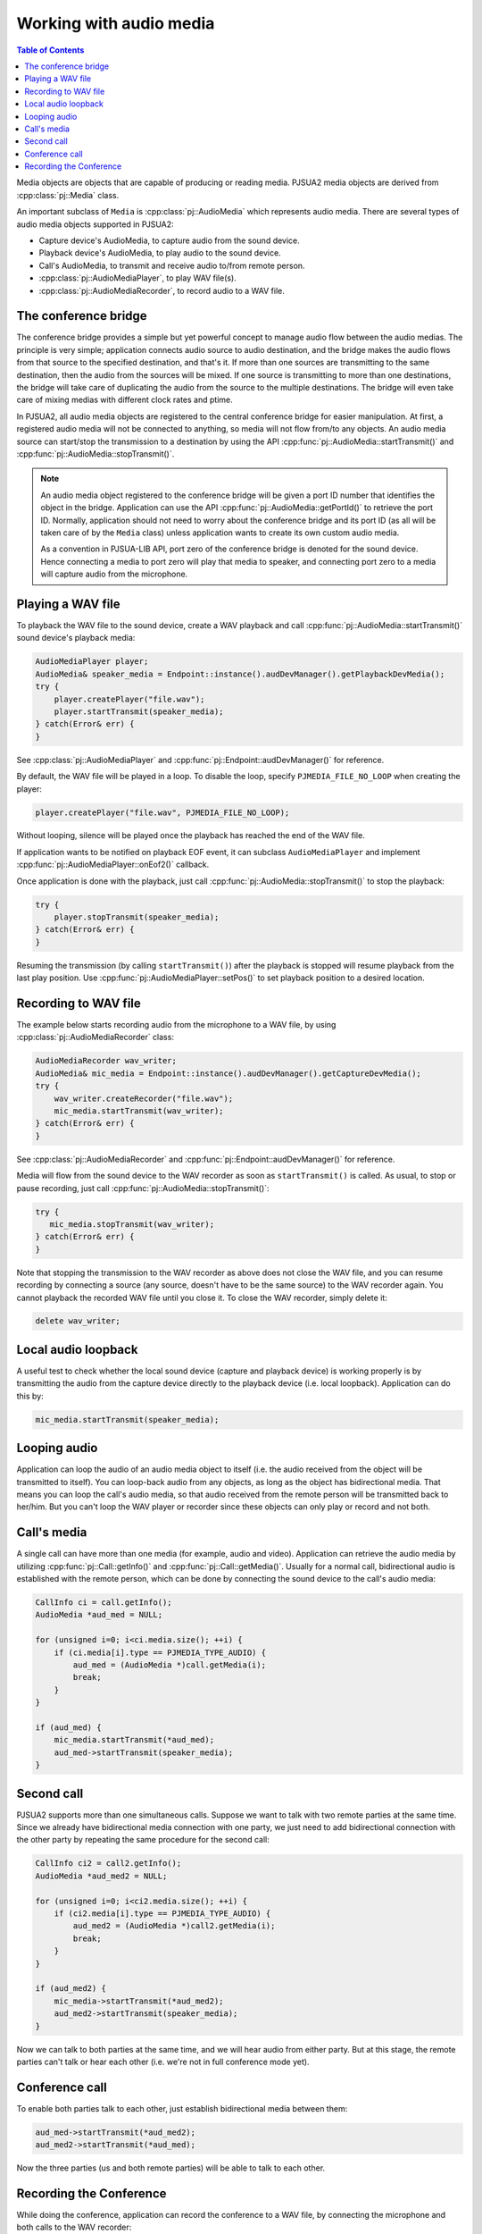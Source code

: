 
Working with audio media
==========================

.. contents:: Table of Contents
    :depth: 2


Media objects are objects that are capable of producing or reading media.
PJSUA2 media objects are derived from :cpp:class:`pj::Media` class.

An important subclass of ``Media`` is :cpp:class:`pj::AudioMedia` which represents 
audio media. There are several types of audio media objects supported in PJSUA2:

- Capture device's AudioMedia, to capture audio from the sound device.
- Playback device's AudioMedia, to play audio to the sound device.
- Call's AudioMedia, to transmit and receive audio to/from remote person.
- :cpp:class:`pj::AudioMediaPlayer`, to play WAV file(s).
- :cpp:class:`pj::AudioMediaRecorder`, to record audio to a WAV file.


The conference bridge
----------------------------
The conference bridge provides a simple but yet powerful concept to manage audio flow 
between the audio medias. The principle is very simple; application connects audio source 
to audio destination, and the bridge makes the audio flows from that source to the specified
destination, and that's it. If more than one sources are transmitting to the same destination, 
then the audio from the sources will be mixed. If one source is transmitting to more than one 
destinations, the bridge will take care of duplicating the audio from the source to the 
multiple destinations. The bridge will even take care of mixing medias with different clock 
rates and ptime.

In PJSUA2, all audio media objects are registered to the central conference bridge for easier 
manipulation. At first, a registered audio media will not be connected to anything, so media 
will not flow from/to any objects. An audio media source can start/stop the transmission to 
a destination by using the API :cpp:func:`pj::AudioMedia::startTransmit()` and 
:cpp:func:`pj::AudioMedia::stopTransmit()`.

.. note::

    An audio media object registered to the conference bridge will be given a port ID number that 
    identifies the object in the bridge. Application can use the API :cpp:func:`pj::AudioMedia::getPortId()` 
    to retrieve the port ID. Normally, application should not need to worry about the conference 
    bridge and its port ID (as all will be taken care of by the ``Media`` class) unless application 
    wants to create its own custom audio media.

    As a convention in PJSUA-LIB API, port zero of the conference bridge is denoted for
    the sound device. Hence connecting a media to port zero will play that media to speaker,
    and connecting port zero to a media will capture audio from the microphone.


Playing a WAV file
----------------------------
To playback the WAV file to the sound device, create a WAV playback and call
:cpp:func:`pj::AudioMedia::startTransmit()` sound device's playback media:

.. code-block:: c++

    AudioMediaPlayer player;
    AudioMedia& speaker_media = Endpoint::instance().audDevManager().getPlaybackDevMedia();
    try {
        player.createPlayer("file.wav");
        player.startTransmit(speaker_media);
    } catch(Error& err) {
    }

See :cpp:class:`pj::AudioMediaPlayer` and :cpp:func:`pj::Endpoint::audDevManager()`
for reference.

By default, the WAV file will be played in a loop. To disable the loop, specify 
``PJMEDIA_FILE_NO_LOOP`` when creating the player:

.. code-block:: c++

        player.createPlayer("file.wav", PJMEDIA_FILE_NO_LOOP);

Without looping, silence will be played once the playback has reached the end of the WAV file.

If application wants to be notified on playback EOF event, it can subclass 
``AudioMediaPlayer`` and implement :cpp:func:`pj::AudioMediaPlayer::onEof2()` callback.

Once application is done with the playback, just call :cpp:func:`pj::AudioMedia::stopTransmit()` 
to stop the playback:

.. code-block:: c++

    try {
        player.stopTransmit(speaker_media);
    } catch(Error& err) {
    }

Resuming the transmission (by calling ``startTransmit()``) after the playback is stopped will 
resume playback from the last play position. Use :cpp:func:`pj::AudioMediaPlayer::setPos()` to 
set playback position to a desired location.


Recording to WAV file
----------------------------
The example below starts recording audio from the microphone to a WAV file, by using
:cpp:class:`pj::AudioMediaRecorder` class:

.. code-block:: c++

    AudioMediaRecorder wav_writer;
    AudioMedia& mic_media = Endpoint::instance().audDevManager().getCaptureDevMedia();
    try {
        wav_writer.createRecorder("file.wav");
        mic_media.startTransmit(wav_writer);
    } catch(Error& err) {
    }

See :cpp:class:`pj::AudioMediaRecorder` and :cpp:func:`pj::Endpoint::audDevManager()`
for reference.

Media will flow from the sound device to the WAV recorder as soon as ``startTransmit()``
is called. As usual, to stop or pause recording, just call :cpp:func:`pj::AudioMedia::stopTransmit()`:

.. code-block:: c++

    try {
       mic_media.stopTransmit(wav_writer);
    } catch(Error& err) {
    }

Note that stopping the transmission to the WAV recorder as above does not close the WAV file, 
and you can resume recording by connecting a source (any source, doesn't have to be the same source) 
to the WAV recorder again. You cannot playback the recorded WAV file until you close it. To close 
the WAV recorder, simply delete it:

.. code-block:: c++

    delete wav_writer;


Local audio loopback
----------------------------
A useful test to check whether the local sound device (capture and playback device) is working 
properly is by transmitting the audio from the capture device directly to the playback device 
(i.e. local loopback). Application can do this by:

.. code-block:: c++

    mic_media.startTransmit(speaker_media);


Looping audio
----------------------------
Application can loop the audio of an audio media object to itself (i.e. the audio received from 
the object will be transmitted to itself). You can loop-back audio from any objects, as long as 
the object has bidirectional media. That means you can loop the call's audio media, so that audio 
received from the remote person will be transmitted back to her/him. But you can't loop the WAV 
player or recorder since these objects can only play or record and not both.


Call's media
----------------------------

A single call can have more than one media (for example, audio and video). Application can retrieve 
the audio media by utilizing :cpp:func:`pj::Call::getInfo()` and :cpp:func:`pj::Call::getMedia()`. 
Usually for a normal call, bidirectional audio is established with the remote person, which can be 
done by connecting the sound device to the call's audio media:

.. code-block:: c++

    CallInfo ci = call.getInfo();
    AudioMedia *aud_med = NULL;

    for (unsigned i=0; i<ci.media.size(); ++i) {
        if (ci.media[i].type == PJMEDIA_TYPE_AUDIO) {
            aud_med = (AudioMedia *)call.getMedia(i);
            break;
        }
    }

    if (aud_med) {
        mic_media.startTransmit(*aud_med);
        aud_med->startTransmit(speaker_media);
    }



Second call
----------------------------
PJSUA2 supports more than one simultaneous calls. Suppose we want to talk with two remote parties 
at the same time. Since we already have bidirectional media connection with one party, we just need to 
add bidirectional connection with the other party by repeating the same procedure for the second
call:

.. code-block:: c++

    CallInfo ci2 = call2.getInfo();
    AudioMedia *aud_med2 = NULL;

    for (unsigned i=0; i<ci2.media.size(); ++i) {
        if (ci2.media[i].type == PJMEDIA_TYPE_AUDIO) {
            aud_med2 = (AudioMedia *)call2.getMedia(i);
            break;
        }
    }

    if (aud_med2) {
        mic_media->startTransmit(*aud_med2);
        aud_med2->startTransmit(speaker_media);
    }

Now we can talk to both parties at the same time, and we will hear audio from either party. 
But at this stage, the remote parties can't talk or hear each other (i.e. we're not in full conference 
mode yet).


Conference call
----------------------------
To enable both parties talk to each other, just establish bidirectional media between them:

.. code-block:: c++

    aud_med->startTransmit(*aud_med2);
    aud_med2->startTransmit(*aud_med);

Now the three parties (us and both remote parties) will be able to talk to each other.

Recording the Conference
----------------------------

While doing the conference, application can record the conference to a WAV file, 
by connecting the microphone and both calls to the WAV recorder:

.. code-block:: c++

    mic_media.startTransmit(wav_writer);
    aud_med->startTransmit(wav_writer);
    aud_med2->startTransmit(wav_writer);


